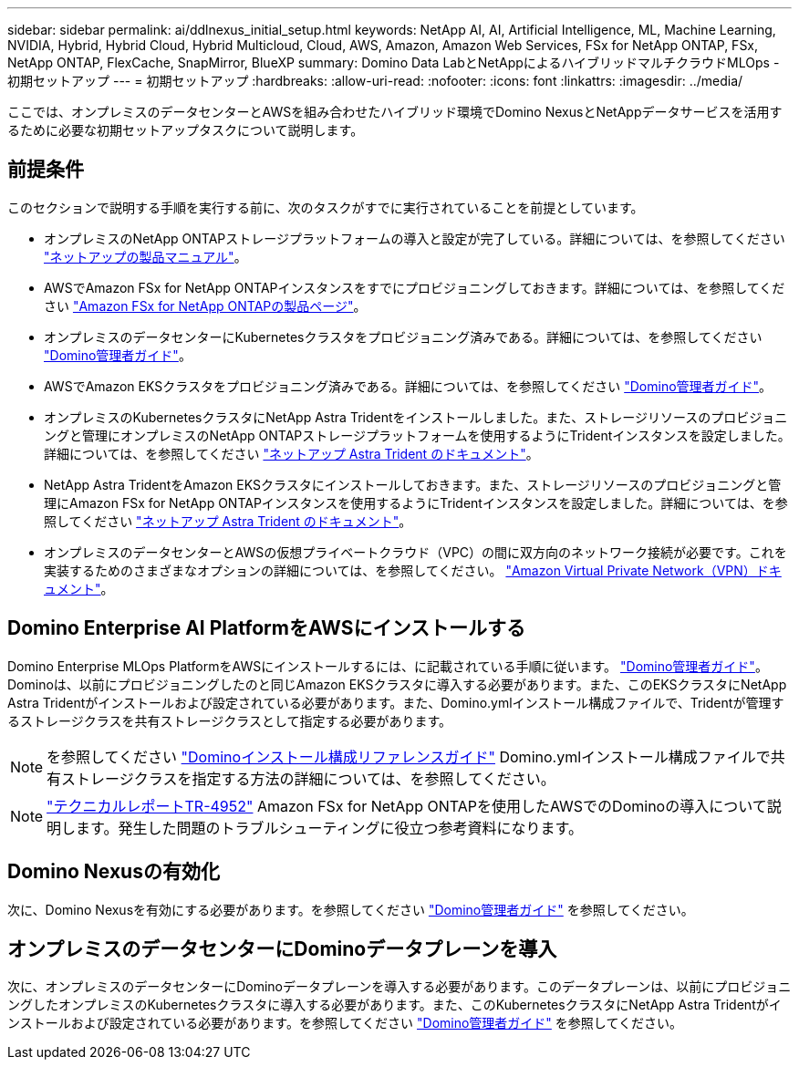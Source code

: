 ---
sidebar: sidebar 
permalink: ai/ddlnexus_initial_setup.html 
keywords: NetApp AI, AI, Artificial Intelligence, ML, Machine Learning, NVIDIA, Hybrid, Hybrid Cloud, Hybrid Multicloud, Cloud, AWS, Amazon, Amazon Web Services, FSx for NetApp ONTAP, FSx, NetApp ONTAP, FlexCache, SnapMirror, BlueXP 
summary: Domino Data LabとNetAppによるハイブリッドマルチクラウドMLOps -初期セットアップ 
---
= 初期セットアップ
:hardbreaks:
:allow-uri-read: 
:nofooter: 
:icons: font
:linkattrs: 
:imagesdir: ../media/


[role="lead"]
ここでは、オンプレミスのデータセンターとAWSを組み合わせたハイブリッド環境でDomino NexusとNetAppデータサービスを活用するために必要な初期セットアップタスクについて説明します。



== 前提条件

このセクションで説明する手順を実行する前に、次のタスクがすでに実行されていることを前提としています。

* オンプレミスのNetApp ONTAPストレージプラットフォームの導入と設定が完了している。詳細については、を参照してください link:https://www.netapp.com/support-and-training/documentation/["ネットアップの製品マニュアル"]。
* AWSでAmazon FSx for NetApp ONTAPインスタンスをすでにプロビジョニングしておきます。詳細については、を参照してください link:https://aws.amazon.com/fsx/netapp-ontap/["Amazon FSx for NetApp ONTAPの製品ページ"]。
* オンプレミスのデータセンターにKubernetesクラスタをプロビジョニング済みである。詳細については、を参照してください link:https://docs.dominodatalab.com/en/latest/admin_guide/b35e66/admin-guide/["Domino管理者ガイド"]。
* AWSでAmazon EKSクラスタをプロビジョニング済みである。詳細については、を参照してください link:https://docs.dominodatalab.com/en/latest/admin_guide/b35e66/admin-guide/["Domino管理者ガイド"]。
* オンプレミスのKubernetesクラスタにNetApp Astra Tridentをインストールしました。また、ストレージリソースのプロビジョニングと管理にオンプレミスのNetApp ONTAPストレージプラットフォームを使用するようにTridentインスタンスを設定しました。詳細については、を参照してください link:https://docs.netapp.com/us-en/trident/index.html["ネットアップ Astra Trident のドキュメント"]。
* NetApp Astra TridentをAmazon EKSクラスタにインストールしておきます。また、ストレージリソースのプロビジョニングと管理にAmazon FSx for NetApp ONTAPインスタンスを使用するようにTridentインスタンスを設定しました。詳細については、を参照してください link:https://docs.netapp.com/us-en/trident/index.html["ネットアップ Astra Trident のドキュメント"]。
* オンプレミスのデータセンターとAWSの仮想プライベートクラウド（VPC）の間に双方向のネットワーク接続が必要です。これを実装するためのさまざまなオプションの詳細については、を参照してください。 link:https://docs.aws.amazon.com/vpc/latest/userguide/vpn-connections.html["Amazon Virtual Private Network（VPN）ドキュメント"]。




== Domino Enterprise AI PlatformをAWSにインストールする

Domino Enterprise MLOps PlatformをAWSにインストールするには、に記載されている手順に従います。 link:https://docs.dominodatalab.com/en/latest/admin_guide/c1eec3/deploy-domino/["Domino管理者ガイド"]。Dominoは、以前にプロビジョニングしたのと同じAmazon EKSクラスタに導入する必要があります。また、このEKSクラスタにNetApp Astra Tridentがインストールおよび設定されている必要があります。また、Domino.ymlインストール構成ファイルで、Tridentが管理するストレージクラスを共有ストレージクラスとして指定する必要があります。


NOTE: を参照してください link:https://docs.dominodatalab.com/en/latest/admin_guide/7f4331/install-configuration-reference/#storage-classes["Dominoインストール構成リファレンスガイド"] Domino.ymlインストール構成ファイルで共有ストレージクラスを指定する方法の詳細については、を参照してください。


NOTE: link:https://www.netapp.com/media/79922-tr-4952.pdf["テクニカルレポートTR-4952"] Amazon FSx for NetApp ONTAPを使用したAWSでのDominoの導入について説明します。発生した問題のトラブルシューティングに役立つ参考資料になります。



== Domino Nexusの有効化

次に、Domino Nexusを有効にする必要があります。を参照してください link:https://docs.dominodatalab.com/en/latest/admin_guide/c65074/nexus-hybrid-architecture/["Domino管理者ガイド"] を参照してください。



== オンプレミスのデータセンターにDominoデータプレーンを導入

次に、オンプレミスのデータセンターにDominoデータプレーンを導入する必要があります。このデータプレーンは、以前にプロビジョニングしたオンプレミスのKubernetesクラスタに導入する必要があります。また、このKubernetesクラスタにNetApp Astra Tridentがインストールおよび設定されている必要があります。を参照してください link:https://docs.dominodatalab.com/en/latest/admin_guide/5781ea/data-planes/["Domino管理者ガイド"] を参照してください。
